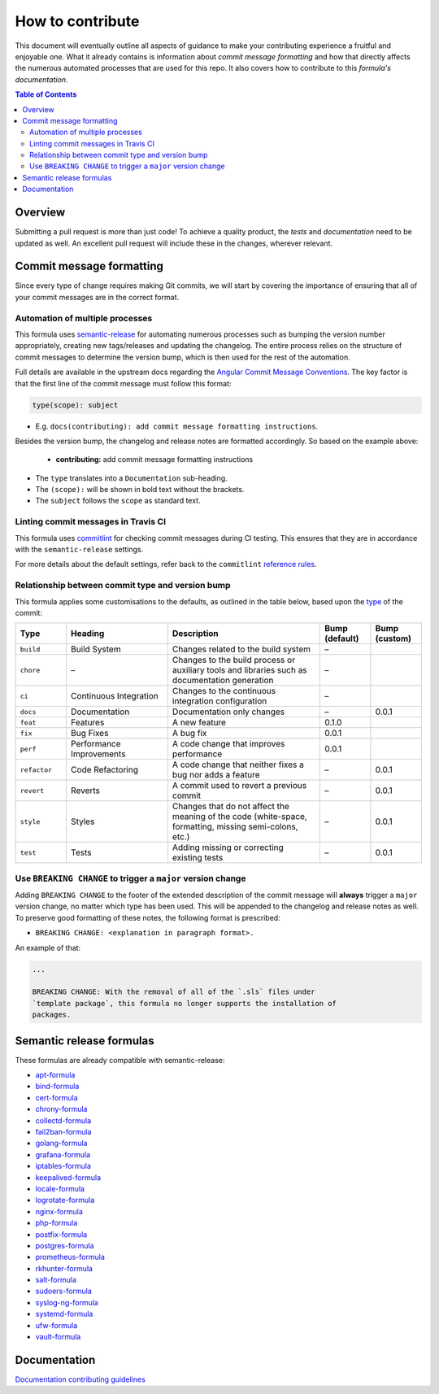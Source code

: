 .. _contributing:

How to contribute
=================

This document will eventually outline all aspects of guidance to make your contributing experience a fruitful and enjoyable one.
What it already contains is information about *commit message formatting* and how that directly affects the numerous automated processes that are used for this repo.
It also covers how to contribute to this *formula's documentation*.

.. contents:: **Table of Contents**

Overview
--------

Submitting a pull request is more than just code!
To achieve a quality product, the *tests* and *documentation* need to be updated as well.
An excellent pull request will include these in the changes, wherever relevant.

Commit message formatting
-------------------------

Since every type of change requires making Git commits,
we will start by covering the importance of ensuring that all of your commit
messages are in the correct format.

Automation of multiple processes
^^^^^^^^^^^^^^^^^^^^^^^^^^^^^^^^

This formula uses `semantic-release <https://github.com/semantic-release/semantic-release>`_ for automating numerous processes such as bumping the version number appropriately, creating new tags/releases and updating the changelog.
The entire process relies on the structure of commit messages to determine the version bump, which is then used for the rest of the automation.

Full details are available in the upstream docs regarding the `Angular Commit Message Conventions <https://github.com/angular/angular.js/blob/master/DEVELOPERS.md#-git-commit-guidelines>`_.
The key factor is that the first line of the commit message must follow this format:

.. code-block::

   type(scope): subject


* E.g. ``docs(contributing): add commit message formatting instructions``.

Besides the version bump, the changelog and release notes are formatted accordingly.
So based on the example above:

..

   .. raw:: html

      <h3>Documentation</h3>

   * **contributing:** add commit message formatting instructions


* The ``type`` translates into a ``Documentation`` sub-heading.
* The ``(scope):`` will be shown in bold text without the brackets.
* The ``subject`` follows the ``scope`` as standard text.

Linting commit messages in Travis CI
^^^^^^^^^^^^^^^^^^^^^^^^^^^^^^^^^^^^

This formula uses `commitlint <https://github.com/conventional-changelog/commitlint>`_ for checking commit messages during CI testing.
This ensures that they are in accordance with the ``semantic-release`` settings.

For more details about the default settings, refer back to the ``commitlint`` `reference rules <https://conventional-changelog.github.io/commitlint/#/reference-rules>`_.

Relationship between commit type and version bump
^^^^^^^^^^^^^^^^^^^^^^^^^^^^^^^^^^^^^^^^^^^^^^^^^

This formula applies some customisations to the defaults, as outlined in the table below,
based upon the `type <https://github.com/angular/angular.js/blob/master/DEVELOPERS.md#type>`_ of the commit:

.. list-table::
   :name: commit-type-vs-version-bump
   :header-rows: 1
   :stub-columns: 0
   :widths: 1,2,3,1,1

   * - Type
     - Heading
     - Description
     - Bump (default)
     - Bump (custom)
   * - ``build``
     - Build System
     - Changes related to the build system
     - –
     -
   * - ``chore``
     - –
     - Changes to the build process or auxiliary tools and libraries such as
       documentation generation
     - –
     -
   * - ``ci``
     - Continuous Integration
     - Changes to the continuous integration configuration
     - –
     -
   * - ``docs``
     - Documentation
     - Documentation only changes
     - –
     - 0.0.1
   * - ``feat``
     - Features
     - A new feature
     - 0.1.0
     -
   * - ``fix``
     - Bug Fixes
     - A bug fix
     - 0.0.1
     -
   * - ``perf``
     - Performance Improvements
     - A code change that improves performance
     - 0.0.1
     -
   * - ``refactor``
     - Code Refactoring
     - A code change that neither fixes a bug nor adds a feature
     - –
     - 0.0.1
   * - ``revert``
     - Reverts
     - A commit used to revert a previous commit
     - –
     - 0.0.1
   * - ``style``
     - Styles
     - Changes that do not affect the meaning of the code (white-space,
       formatting, missing semi-colons, etc.)
     - –
     - 0.0.1
   * - ``test``
     - Tests
     - Adding missing or correcting existing tests
     - –
     - 0.0.1

Use ``BREAKING CHANGE`` to trigger a ``major`` version change
^^^^^^^^^^^^^^^^^^^^^^^^^^^^^^^^^^^^^^^^^^^^^^^^^^^^^^^^^^^^^

Adding ``BREAKING CHANGE`` to the footer of the extended description of the commit message will **always** trigger a ``major`` version change, no matter which type has been used.
This will be appended to the changelog and release notes as well.
To preserve good formatting of these notes, the following format is prescribed:

* ``BREAKING CHANGE: <explanation in paragraph format>.``

An example of that:

.. code-block:: git

   ...

   BREAKING CHANGE: With the removal of all of the `.sls` files under
   `template package`, this formula no longer supports the installation of
   packages.


Semantic release formulas
-------------------------

These formulas are already compatible with semantic-release:

* `apt-formula <https://github.com/saltstack-formulas/apt-formula>`_
* `bind-formula <https://github.com/saltstack-formulas/bind-formula>`_
* `cert-formula <https://github.com/saltstack-formulas/cert-formula>`_
* `chrony-formula <https://github.com/saltstack-formulas/chrony-formula>`_
* `collectd-formula <https://github.com/saltstack-formulas/collectd-formula>`_
* `fail2ban-formula <https://github.com/saltstack-formulas/fail2ban-formula>`_
* `golang-formula <https://github.com/saltstack-formulas/golang-formula>`_
* `grafana-formula <https://github.com/saltstack-formulas/grafana-formula>`_
* `iptables-formula <https://github.com/saltstack-formulas/iptables-formula>`_
* `keepalived-formula <https://github.com/saltstack-formulas/keepalived-formula>`_
* `locale-formula <https://github.com/saltstack-formulas/locale-formula>`_
* `logrotate-formula <https://github.com/saltstack-formulas/logrotate-formula>`_
* `nginx-formula <https://github.com/saltstack-formulas/nginx-formula>`_
* `php-formula <https://github.com/saltstack-formulas/php-formula>`_
* `postfix-formula <https://github.com/saltstack-formulas/postfix-formula>`_
* `postgres-formula <https://github.com/saltstack-formulas/postgres-formula>`_
* `prometheus-formula <https://github.com/saltstack-formulas/prometheus-formula>`_
* `rkhunter-formula <https://github.com/saltstack-formulas/rkhunter-formula>`_
* `salt-formula <https://github.com/saltstack-formulas/salt-formula>`_
* `sudoers-formula <https://github.com/saltstack-formulas/sudoers-formula>`_
* `syslog-ng-formula <https://github.com/saltstack-formulas/syslog-ng-formula>`_
* `systemd-formula <https://github.com/saltstack-formulas/systemd-formula>`_
* `ufw-formula <https://github.com/saltstack-formulas/ufw-formula>`_
* `vault-formula <https://github.com/saltstack-formulas/vault-formula>`_


Documentation
-------------

`Documentation contributing guidelines <CONTRIBUTING_DOCS.rst>`_
